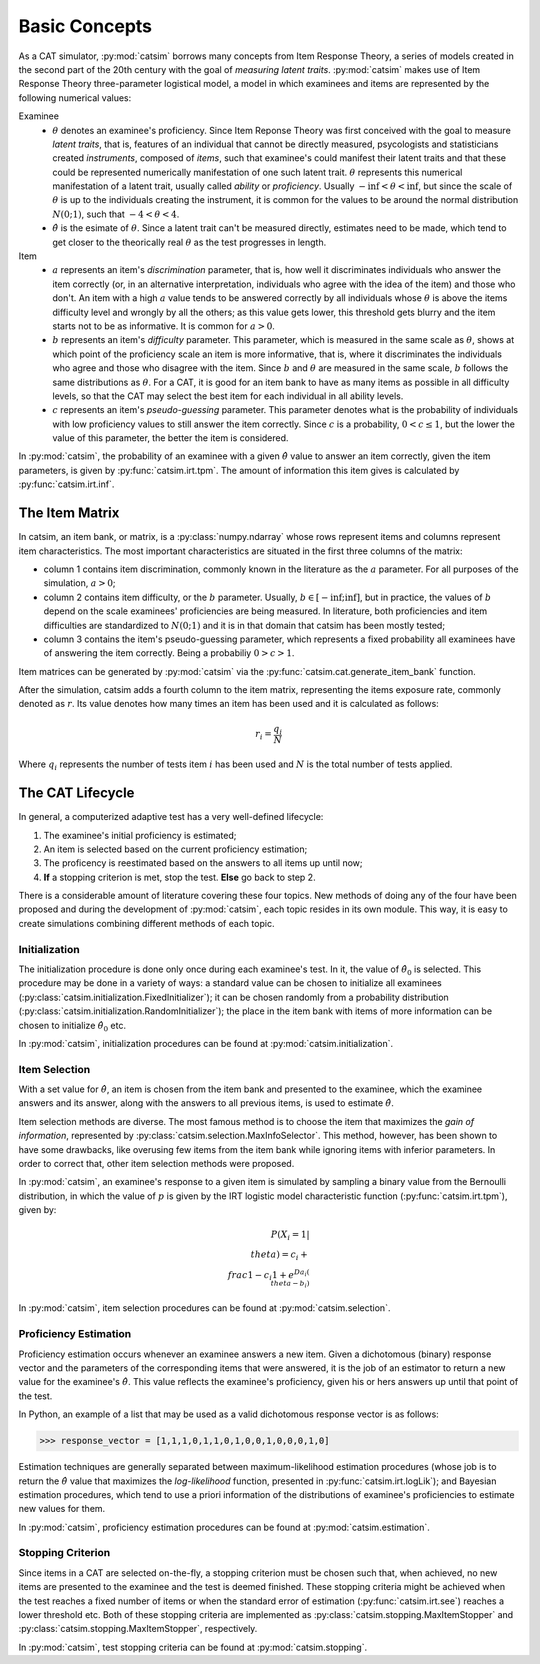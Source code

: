Basic Concepts
==============

As a CAT simulator, :py:mod:`catsim` borrows many concepts from Item Response Theory, a series of models created in the second part of the 20th century with the goal of *measuring latent traits*. :py:mod:`catsim` makes use of Item Response Theory three-parameter logistical model, a model in which examinees and items are represented by the following numerical values:


Examinee
    * :math:`\theta` denotes an examinee's proficiency. Since Item Reponse Theory was first conceived with the goal to measure *latent traits*, that is, features of an individual that cannot be directly measured, psycologists and statisticians created *instruments*, composed of *items*, such that examinee's could manifest their latent traits and that these could be represented numerically manifestation of one such latent trait. :math:`\theta` represents this numerical manifestation of a latent trait, usually called *ability* or *proficiency*. Usually :math:`-\inf < \theta < \inf`, but since the scale of :math:`\theta` is up to the individuals creating the instrument, it is common for the values to be around the normal distribution :math:`N(0; 1)`, such that :math:`-4 < \theta < 4`.
    * :math:`\hat\theta` is the esimate of :math:`\theta`. Since a latent trait can't be measured directly, estimates need to be made, which tend to get closer to the theorically real :math:`\theta` as the test progresses in length.

Item
    * :math:`a` represents an item's *discrimination* parameter, that is, how well it discriminates individuals who answer the item correctly (or, in an alternative interpretation, individuals who agree with the idea of the item) and those who don't. An item with a high :math:`a` value tends to be answered correctly by all individuals whose :math:`\theta` is above the items difficulty level and wrongly by all the others; as this value gets lower, this threshold gets blurry and the item starts not to be as informative. It is common for :math:`a > 0`.
    * :math:`b` represents an item's *difficulty* parameter. This parameter, which is measured in the same scale as :math:`\theta`, shows at which point of the proficiency scale an item is more informative, that is, where it discriminates the individuals who agree and those who disagree with the item. Since :math:`b` and :math:`\theta` are measured in the same scale, :math:`b` follows the same distributions as :math:`\theta`. For a CAT, it is good for an item bank to have as many items as possible in all difficulty levels, so that the CAT may select the best item for each individual in all ability levels.
    * :math:`c` represents an item's *pseudo-guessing* parameter. This parameter denotes what is the probability of individuals with low proficiency values to still answer the item correctly. Since :math:`c` is a probability, :math:`0 < c \leq 1`, but the lower the value of this parameter, the better the item is considered.

In :py:mod:`catsim`, the probability of an examinee with a given :math:`\hat\theta` value to answer an item correctly, given the item parameters, is given by :py:func:`catsim.irt.tpm`. The amount of information this item gives is calculated by :py:func:`catsim.irt.inf`.

The Item Matrix
---------------

In catsim, an item bank, or matrix, is a :py:class:`numpy.ndarray` whose rows represent items and columns represent item characteristics. The most important characteristics are situated in the first three columns of the matrix:

* column 1 contains item discrimination, commonly known in the literature as the :math:`a` parameter. For all purposes of the simulation, :math:`a > 0`;
* column 2 contains item difficulty, or the :math:`b` parameter. Usually, :math:`b \in [-\inf; \inf]`, but in practice, the values of :math:`b` depend on the scale examinees' proficiencies are being measured. In literature, both proficiencies and item difficulties are standardized to :math:`N(0; 1)` and it is in that domain that catsim has been mostly tested;
* column 3 contains the item's pseudo-guessing parameter, which represents a fixed probability all examinees have of answering the item correctly. Being a probabiliy :math:`0 > c >1`.

Item matrices can be generated by :py:mod:`catsim` via the :py:func:`catsim.cat.generate_item_bank` function.

After the simulation, catsim adds a fourth column to the item matrix, representing the items exposure rate, commonly denoted as :math:`r`. Its value denotes how many times an item has been used and it is calculated as follows:

.. math:: r_i = \frac{q_i}{N}

Where :math:`q_i` represents the number of tests item :math:`i` has been used and :math:`N` is the total number of tests applied.

The CAT Lifecycle
-----------------

In general, a computerized adaptive test has a very well-defined lifecycle:

.. graphviz::

    digraph cat_simple {
    	bgcolor="transparent";
    	rankdir=TB;
    	a[label=<START>, shape=box];
    	b[label=<Initial proficiency<br/>estimation>];
    	c[label=<Item selection and <br/>administration>];
    	d[label=<Capture answer>];
    	e[label=<Proficiency estimation>];
    	rank=same;
    	f[label=<Stopping criterion<br/>reached?>, shape=diamond];
    	g[label=<END>, shape=box];
    	a -> b -> c -> d -> e -> f;
    	f -> g[label=<YES>];
    	f -> c[label=<NO>];
    }

1. The examinee's initial proficiency is estimated;
2. An item is selected based on the current proficiency estimation;
3. The proficency is reestimated based on the answers to all items up until now;
4. **If** a stopping criterion is met, stop the test. **Else** go back to step 2.

There is a considerable amount of literature covering these four topics. New methods of doing any of the four have been proposed and during the development of :py:mod:`catsim`, each topic resides in its own module. This way, it is easy to create simulations combining different methods of each topic.

Initialization
^^^^^^^^^^^^^^

The initialization procedure is done only once during each examinee's test. In it, the value of :math:`\hat\theta_0` is selected. This procedure may be done in a variety of ways: a standard value can be chosen to initialize all examinees (:py:class:`catsim.initialization.FixedInitializer`); it can be chosen randomly from a probability distribution (:py:class:`catsim.initialization.RandomInitializer`); the place in the item bank with items of more information can be chosen to initialize :math:`\hat\theta_0` etc.

In :py:mod:`catsim`, initialization procedures can be found at :py:mod:`catsim.initialization`.

Item Selection
^^^^^^^^^^^^^^

With a set value for :math:`\hat\theta`, an item is chosen from the item bank and presented to the examinee, which the examinee answers and its answer, along with the answers to all previous items, is used to estimate :math:`\hat\theta`.

Item selection methods are diverse. The most famous method is to choose the item that maximizes the *gain of information*, represented by :py:class:`catsim.selection.MaxInfoSelector`. This method, however, has been shown to have some drawbacks, like overusing few items from the item bank while ignoring items with inferior parameters. In order to correct that, other item selection methods were proposed.

In :py:mod:`catsim`, an examinee's response to a given item is simulated by sampling a binary value from the Bernoulli distribution, in which the value of :math:`p` is given by the IRT logistic model characteristic function (:py:func:`catsim.irt.tpm`), given by:

.. math:: P(X_i = 1| \\theta) = c_i + \\frac{1-c_i}{1+ e^{Da_i(\\theta-b_i)}}

In :py:mod:`catsim`, item selection procedures can be found at :py:mod:`catsim.selection`.

Proficiency Estimation
^^^^^^^^^^^^^^^^^^^^^^

Proficiency estimation occurs whenever an examinee answers a new item. Given a dichotomous (binary) response vector and the parameters of the corresponding items that were answered, it is the job of an estimator to return a new value for the examinee's :math:`\hat\theta`. This value reflects the examinee's proficiency, given his or hers answers up until that point of the test.

In Python, an example of a list that may be used as a valid dichotomous response vector is as follows:

>>> response_vector = [1,1,1,0,1,1,0,1,0,0,1,0,0,0,1,0]

Estimation techniques are generally separated between maximum-likelihood estimation procedures (whose job is to return the :math:`\hat\theta` value that maximizes the *log-likelihood* function, presented in :py:func:`catsim.irt.logLik`); and Bayesian estimation procedures, which tend to use a priori information of the distributions of examinee's proficiencies to estimate new values for them.

In :py:mod:`catsim`, proficiency estimation procedures can be found at :py:mod:`catsim.estimation`.

Stopping Criterion
^^^^^^^^^^^^^^^^^^

Since items in a CAT are selected on-the-fly, a stopping criterion must be chosen such that, when achieved, no new items are presented to the examinee and the test is deemed finished. These stopping criteria might be achieved when the test reaches a fixed number of items or when the standard error of estimation (:py:func:`catsim.irt.see`) reaches a lower threshold etc. Both of these stopping criteria are implemented as :py:class:`catsim.stopping.MaxItemStopper` and :py:class:`catsim.stopping.MaxItemStopper`, respectively.

In :py:mod:`catsim`, test stopping criteria can be found at :py:mod:`catsim.stopping`.
